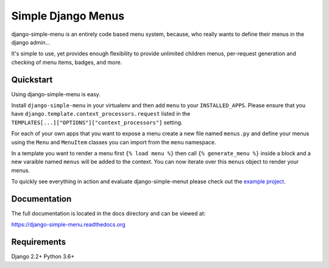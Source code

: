Simple Django Menus
===================

.. image:: https://github.com/jazzband/django-simple-menu/workflows/Test/badge.svg
   :target: https://github.com/jazzband/django-simple-menu/actions
   :alt: GitHub Actions

.. image:: https://img.shields.io/codecov/c/github/jazzband/django-simple-menu.svg
           :target: https://codecov.io/github/jazzband/django-simple-menu

.. image:: https://img.shields.io/pypi/v/django-simple-menu.svg
           :target: https://pypi.python.org/pypi/django-simple-menu
           :alt: Latest PyPI version

.. image:: https://jazzband.co/static/img/badge.svg
           :target: https://jazzband.co/
           :alt: Jazzband

django-simple-menu is an entirely code based menu system, because, who really wants to define their
menus in the django admin...

It's simple to use, yet provides enough flexibility to provide unlimited children menus, per-request
generation and checking of menu items, badges, and more.


Quickstart
----------

Using django-simple-menu is easy.

Install ``django-simple-menu`` in your virtualenv and then add ``menu`` to your ``INSTALLED_APPS``.
Please ensure that you have ``django.template.context_processors.request`` listed in the
``TEMPLATES[...]["OPTIONS"]["context_processors"]`` setting.

For each of your own apps that you want to expose a menu create a new file named ``menus.py`` and
define your menus using the ``Menu`` and ``MenuItem`` classes you can import from the ``menu``
namespace.

In a template you want to render a menu first ``{% load menu %}`` then call ``{% generate_menu %}``
inside a block and a new varaible named ``menus`` will be added to the context.  You can now iterate
over this ``menus`` object to render your menus.

To quickly see everything in action and evaluate django-simple-menut please check out the
`example project`_.

.. _example project: https://github.com/jazzband/django-simple-menu/tree/master/example


Documentation
-------------

The full documentation is located in the docs directory and can be viewed at:

https://django-simple-menu.readthedocs.org


Requirements
------------

Django 2.2+
Python 3.6+
